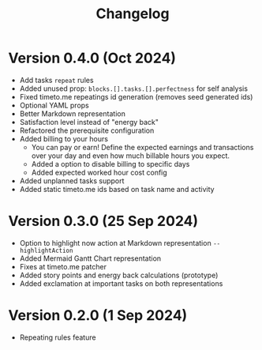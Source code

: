 #+title: Changelog

* Version 0.4.0 (Oct 2024)
- Add tasks =repeat= rules
- Added unused prop: =blocks.[].tasks.[].perfectness= for self analysis
- Fixed timeto.me repeatings id generation (removes seed generated ids)
- Optional YAML props
- Better Markdown representation
- Satisfaction level instead of "energy back"
- Refactored the prerequisite configuration
- Added billing to your hours
  - You can pay or earn! Define the expected earnings and transactions over your day and even how much billable hours you expect.
  - Added a option to disable billing to specific days
  - Added expected worked hour cost config
- Added unplanned tasks support
- Added static timeto.me ids based on task name and activity

* Version 0.3.0 (25 Sep 2024)
- Option to highlight now action at Markdown representation =--highlightAction=
- Added Mermaid Gantt Chart representation
- Fixes at timeto.me patcher
- Added story points and energy back calculations (prototype)
- Added exclamation at important tasks on both representations

* Version 0.2.0 (1 Sep 2024)
- Repeating rules feature

